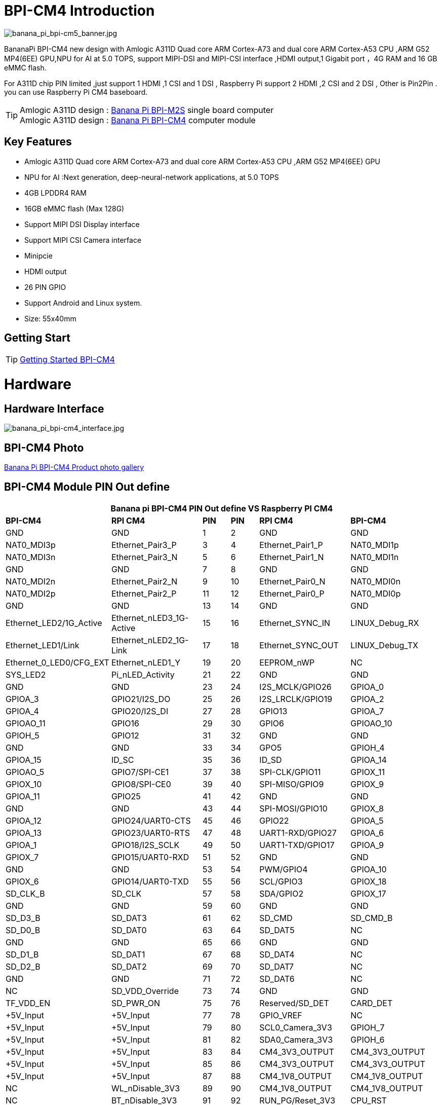 = BPI-CM4 Introduction

image::/bpi-cm4/banana_pi_bpi-cm5_banner.jpg[banana_pi_bpi-cm5_banner.jpg]

BananaPi BPI-CM4 new design with Amlogic A311D Quad core ARM Cortex-A73 and dual core ARM Cortex-A53 CPU ,ARM G52 MP4(6EE) GPU,NPU for AI at 5.0 TOPS, support MIPI-DSI and MIPI-CSI interface ,HDMI output,1 Gigabit port ，4G RAM and 16 GB eMMC flash.

For A311D chip PIN limited ,just support 1 HDMI ,1 CSI and 1 DSI , Raspberry Pi support 2 HDMI ,2 CSI and 2 DSI , Other is Pin2Pin . you can use Raspberry Pi CM4 baseboard.

TIP: Amlogic A311D design : link:/en/BPI-M2_Super/BananaPi_BPI-M2_Super[Banana Pi BPI-M2S] single board computer +
Amlogic A311D design : link:/en/BPI-CM4/BananaPi_BPI-CM4[Banana Pi BPI-CM4] computer module

== Key Features

* Amlogic  A311D Quad core ARM Cortex-A73 and dual core ARM Cortex-A53 CPU ,ARM G52 MP4(6EE) GPU
* NPU for AI :Next generation, deep-neural-network applications, at 5.0 TOPS
* 4GB LPDDR4 RAM
* 16GB eMMC flash (Max 128G)
* Support MIPI DSI Display interface
* Support MIPI CSI Camera interface
* Minipcie
* HDMI output
* 26 PIN GPIO 
* Support Android and Linux system.
* Size: 55x40mm

== Getting Start

TIP: link:/en/BPI-CM4/GettingStarted_BPI-CM4[Getting Started BPI-CM4]

= Hardware
== Hardware Interface

image::/bpi-cm4/banana_pi_bpi-cm4_interface.jpg[banana_pi_bpi-cm4_interface.jpg]


== BPI-CM4 Photo

link:/en/BPI-CM4/Photo_BPI-CM4[Banana Pi BPI-CM4 Product photo gallery]

== BPI-CM4 Module PIN Out define

[options="header",cols="3,3,1,1,3,3"]
|===
6+| **Banana pi BPI-CM4 PIN Out define VS Raspberry PI CM4**
|**BPI-CM4** |**RPI CM4** |**PIN** |**PIN** |**RPI CM4** |**BPI-CM4**

|GND |GND |1 |2 |GND |GND

|NAT0_MDI3p |Ethernet_Pair3_P |3 |4 |Ethernet_Pair1_P |NAT0_MDI1p

|NAT0_MDI3n |Ethernet_Pair3_N |5 |6 |Ethernet_Pair1_N |NAT0_MDI1n

|GND |GND |7 |8 |GND |GND

|NAT0_MDI2n |Ethernet_Pair2_N |9 |10 |Ethernet_Pair0_N |NAT0_MDI0n

|NAT0_MDI2p |Ethernet_Pair2_P |11 |12 |Ethernet_Pair0_P |NAT0_MDI0p

|GND |GND |13 |14 |GND |GND

|Ethernet_LED2/1G_Active |Ethernet_nLED3_1G-Active |15 |16
|Ethernet_SYNC_IN |LINUX_Debug_RX

|Ethernet_LED1/Link |Ethernet_nLED2_1G-Link |17 |18 |Ethernet_SYNC_OUT
|LINUX_Debug_TX

|Ethernet_0_LED0/CFG_EXT |Ethernet_nLED1_Y |19 |20 |EEPROM_nWP |NC

|SYS_LED2 |Pi_nLED_Activity |21 |22 |GND |GND

|GND |GND |23 |24 |I2S_MCLK/GPIO26 |GPIOA_0

|GPIOA_3 |GPIO21/I2S_DO |25 |26 |I2S_LRCLK/GPIO19 |GPIOA_2

|GPIOA_4 |GPIO20/I2S_DI |27 |28 |GPIO13 |GPIOA_7

|GPIOAO_11 |GPIO16 |29 |30 |GPIO6 |GPIOAO_10

|GPIOH_5 |GPIO12 |31 |32 |GND |GND

|GND |GND |33 |34 |GPO5 |GPIOH_4

|GPIOA_15 |ID_SC |35 |36 |ID_SD |GPIOA_14

|GPIOAO_5 |GPIO7/SPI-CE1 |37 |38 |SPI-CLK/GPIO11 |GPIOX_11

|GPIOX_10 |GPIO8/SPI-CE0 |39 |40 |SPI-MISO/GPIO9 |GPIOX_9

|GPIOA_11 |GPIO25 |41 |42 |GND |GND

|GND |GND |43 |44 |SPI-MOSI/GPIO10 |GPIOX_8

|GPIOA_12 |GPIO24/UART0-CTS |45 |46 |GPIO22 |GPIOA_5

|GPIOA_13 |GPIO23/UART0-RTS |47 |48 |UART1-RXD/GPIO27 |GPIOA_6

|GPIOA_1 |GPIO18/I2S_SCLK |49 |50 |UART1-TXD/GPIO17 |GPIOA_9

|GPIOX_7 |GPIO15/UART0-RXD |51 |52 |GND |GND

|GND |GND |53 |54 |PWM/GPIO4 |GPIOA_10

|GPIOX_6 |GPIO14/UART0-TXD |55 |56 |SCL/GPIO3 |GPIOX_18

|SD_CLK_B |SD_CLK |57 |58 |SDA/GPIO2 |GPIOX_17

|GND |GND |59 |60 |GND |GND

|SD_D3_B |SD_DAT3 |61 |62 |SD_CMD |SD_CMD_B

|SD_D0_B |SD_DAT0 |63 |64 |SD_DAT5 |NC

|GND |GND |65 |66 |GND |GND

|SD_D1_B |SD_DAT1 |67 |68 |SD_DAT4 |NC

|SD_D2_B |SD_DAT2 |69 |70 |SD_DAT7 |NC

|GND |GND |71 |72 |SD_DAT6 |NC

|NC |SD_VDD_Override |73 |74 |GND |GND

|TF_VDD_EN |SD_PWR_ON |75 |76 |Reserved/SD_DET |CARD_DET

|+5V_Input |+5V_Input |77 |78 |GPIO_VREF |NC

|+5V_Input |+5V_Input |79 |80 |SCL0_Camera_3V3 |GPIOH_7

|+5V_Input |+5V_Input |81 |82 |SDA0_Camera_3V3 |GPIOH_6

|+5V_Input |+5V_Input |83 |84 |CM4_3V3_OUTPUT |CM4_3V3_OUTPUT

|+5V_Input |+5V_Input |85 |86 |CM4_3V3_OUTPUT |CM4_3V3_OUTPUT

|+5V_Input |+5V_Input |87 |88 |CM4_1V8_OUTPUT |CM4_1V8_OUTPUT

|NC |WL_nDisable_3V3 |89 |90 |CM4_1V8_OUTPUT |CM4_1V8_OUTPUT

|NC |BT_nDisable_3V3 |91 |92 |RUN_PG/Reset_3V3 |CPU_RST

|NC |nRPIBOOT_3V3 |93 |94 |AnalogIP1/USBC_CC2 |SARADC_CH3

|SYS_LED |PI_LED_nPWR |95 |96 |AnalogIP0/USBC_CC1 |ADC_KEY

|NC |Camera_PWD_GPIO |97 |98 |GND |GND

|NC |GLOBAL_EN_5V |99 |100 |nEXTRST |GPIOH_8

|USBOTG_B_ID |USB_OTG_ID_3V3 |101 |102 |PCIe_CLK_nREQ_3V3 |PCIECK_REQN

|USBOTG_B_DM |USB_N |103 |104 |Reserved |USB_A_DP

|USBOTG_B_DP |USB_P |105 |106 |Reserved |USB_A_DM

|GND |GND |107 |108 |GND |GND

|PERST0_N |PCIe_nRST_3V3 |109 |110 |PCIe_CLK_P |PCIE_CLKP

|NC |VDAC_COMP_TV |111 |112 |PCIe_CLK_N |PCIE_CLKN

|GND |GND |113 |114 |GND |GND

|MIPI_CSI_D0N |CAM1_D0_N |115 |116 |PCIe_RX_P |PCIE_SOC_RXP

|MIPI_CSI_D0P |CAM1_D0_P |117 |118 |PCIe_RX_N |PCIE_SOC_RXN

|GND |GND |119 |120 |GND |GND

|MIPI_CSI_D1N |CAM1_D1_N |121 |122 |PCIe_TX_P |PCIE_TX0_P

|MIPI_CSI_D1P |CAM1_D1_P |123 |124 |PCIe_TX_N |PCIE_TX0_N

|GND |GND |125 |126 |GND |GND

|MIPI_CSI_CLKAN |CAM1_C_N |127 |128 |CAM0_D0_N |NC

|MIPI_CSI_CLKAP |CAM1_C_P |129 |130 |CAM0_D0_P |NC

|GND |GND |131 |132 |GND |GND

|MIPI_CSI_D2N |CAM1_D2_N |133 |134 |CAM0_D1_N |NC

|MIPI_CSI_D2P |CAM1_D2_P |135 |136 |CAM0_D1_P |NC

|GND |GND |137 |138 |GND |GND

|MIPI_CSI_D3N |CAM1_D3_N |139 |140 |CAM0_C_N |MIPI_CSI_CLKBN

|MIPI_CSI_D3P |CAM1_D3_P |141 |142 |CAM0_C_P |MIPI_CSI_CLKBP

|NC |HDMI1_HOTPLUG_5V |143 |144 |GND |GND

|NC |HDMI1_SDA_5V |145 |146 |HDMI1_TX2_P |NC

|NC |HDMI1_SCL_5V |147 |148 |HDMI1_TX2_N |NC

|NC |HDMI1_CEC_5V |149 |150 |GND |GND

|HDMI_TXCEC |HDMI0_CEC_5V |151 |152 |HDMI1_TX1_P |NC

|HDMI_HPDC |HDMI0_HOTPLUG_5V |153 |154 |HDMI1_TX1_N |NC

|GND |GND |155 |156 |GND |GND

|NC |DSI0_D0_N |157 |158 |HDMI1_TX0_P |NC

|NC |DSI0_D0_P |159 |160 |HDMI1_TX0_N |NC

|GND |GND |161 |162 |GND |GND

|NC |DSI0_D1_N |163 |164 |HDMI1_CLK_P |NC

|NC |DSI0_D1_P |165 |166 |HDMI1_CLK_N |NC

|GND |GND |167 |168 |GND |GND

|NC |DSI0_C_N |169 |170 |HDMI0_TX2_P |HDMI_TX2P

|NC |DSI0_C_P |171 |172 |HDMI0_TX2_N |HDMI_TX2N

|GND |GND |173 |174 |GNF |GND

|MIPI_D0_N |DSI1_D0_N |175 |176 |HDMI0_TX1_P |HDMI_TX1P

|MIPI_D0_P |DSI1_D0_P |177 |178 |HDMI0_TX1_N |HDMI_TX1N

|GND |GND |179 |180 |GND |GND

|MIPI_D1_N |DSI1_D1_N |181 |182 |HDMI0_TX0_P |HDMI_TX0P

|MIPI_D1_P |DSI1_D1_P |183 |184 |HDMI0_TX0_N |HDMI_TX0N

|GND |GND |185 |186 |GND |GND

|MIPI_CLK_N |DSI1_C_N |187 |188 |HDMI0_CLK_P |HDMI_TXCP

|MIPI_CLK_P |DSI1_C_P |189 |190 |HDMI0_CLK_N |HDMI_TXCN

|GND |GND |191 |192 |GND |GND

|MIPI_D2_N |DSI1_D2_N |193 |194 |DSI1_D3_N |MIPI_D3_N

|MIPI_D2_P |DSI1_D2_P |195 |196 |DSI1_D3_P |MIPI_D3_P

|GND |GND |197 |198 |GND |GND

|HDMI_SDA |HDMI0_SDA_5V |199 |200 |HDMI0_SCL_5V |HDMI_SCL

|===

== BPI-CM4 IO board

image::/bpi-cm4/banana_pi_bpi-cm4_+_io_1.jpg[banana_pi_bpi-cm4_+_io_1.jpg]

=== BPI-CM4 with IO board spec
* SoC – Amlogic A311D hexa-core processor with 4x Arm Cortex-A73 cores, 2x Arm Cortex-A53 cores, Arm Mali-G52 MP4 (6EE) GPU with OpenGL ES 3.2, Vulkan 1.0 and OpenCL 2.0 support, 5 TOPS NPU
* System Memory – 4GB LPDDR4
* Storage – 16GB eMMC flash (option up to 128GB), MicroSD card slot
* Video interfaces
** HDMI 2.1 output up to 4Kp60
** MIPI DSI connector for display
** MIPI CSI connector for camera
* Networking – 1x Gigabit Ethernet ports one via RTL8211F GbE transceiver
* USB – 2x USB 2.0 Type-A port, 1x USB Type-C port
* Expansion – 26-pin GPIO header
* Debugging – 3-pin header for serial console
* Misc – 2x buttons.
* Power Supply – Via USB-C port or pin header

link:https://docs.banana-pi.org/en/BPI-CM4IO/BananaPi_BPI-CM4IO[Banana Pi BPI-CM4 IO baord]

== Same size as RPI CM4

The BPI-CM4 computer module is exactly the same size as the raspberry PI CM4, and adopts the same interface,You can use the universal raspberry PI CM4 module expansion board.

image::/picture/banana_pi_bpi-cm4_8.jpg[banana_pi_bpi-cm4_8.jpg]

= Development
== Source Code

=== Linux BSP source code
TIP: https://github.com/BPI-SINOVOIP/BPI-M2S-bsp

=== Android 9
TIP: https://github.com/BPI-SINOVOIP/BPI-A311D-Android9

=== Geerlingguy sbc-reviews
TIP: https://github.com/geerlingguy/sbc-reviews/issues/11

=== BPI-M2S/CM4 Android9 Source Code
TIP: Baidu Cloud: https://pan.baidu.com/s/1rANGEB-1MLPCBXqOR5aYCg?pwd=8888 PIN code: 8888

TIP: Google Drive: https://drive.google.com/drive/folders/1INIABp_MbB5UcwfqujTngGLOZN7YGuWp?usp=share_link

== Resources

TIP: BPI-CM4 Module Datasheet

Baidu Cloud: https://pan.baidu.com/s/1NXBXwiowWbHVY7ciT1lw-Q?pwd=8888 PIN code:8888
 
Google Drive: https://drive.google.com/file/d/1FQzHy510SBKjwisMDWA-bZmt8fkb_wxs/view?usp=sharing

TIP: Banana PI BPI-M2S Amlogic A311D / S922X : https://www.youtube.com/watch?v=9eFXiOtzFl0

Because of the Google security update some of the old links will not work if the images you want to use cannot be downloaded from the https://drive.google.com/drive/folders/0B_YnvHgh2rwjVjNyS2pheEtWQlk?resourcekey=0-U4TI84zIBdId7bHHjf2qKA[new link bpi-image Files]

TIP: All banana pi https://drive.google.com/drive/folders/0B4PAo2nW2Kfndjh6SW9MS2xKSWs?resourcekey=0-qXGFXKmd7AVy0S81OXM1RA&usp=sharing[docement(SCH file,DXF file,and doc)]

TIP: Amlogic A311D datasheet: https://drive.google.com/file/d/1SRAY_RDxKhw819uyo9H13zNN2wlG6LDq/view?usp=sharing

TIP: BPI-CM4 Schematic: https://drive.google.com/file/d/1IXXok1P2OLiW3p8tavkbfEPTGTrM3b-R/view?usp=sharing

TIP: BPI-CM4 DXF file: https://drive.google.com/file/d/1hTLNCwmYhCuzt9rL6fP0PjK4MTIE5dK6/view?usp=sharing

TIP: UglyScale Present - Banana Pi BPI-CM4 : https://www.youtube.com/watch?v=9qhAmpjdEfE

TIP: Banana Pi CM4 Review ( VS Compute Raspberrypi  CM4) : https://bret.dk/banana-pi-cm4-review/

TIP: BPI-CM4 MNT Reform with A311D Processor desktop performance captured over HDMI : https://www.youtube.com/watch?v=SULvVajiLvw

= System image

== Android
NOTE: 2024-04-29-bpi-m2s-cm4-android9.img

Baidu cloud: https://pan.baidu.com/s/10_vRDmzVobR4grjUbuDbeA?pwd=8888 (pincode:8888)

Google drive: https://drive.google.com/drive/folders/1FKbiOzYleP-exuDTy_yIkMV-_stexqIV?usp=sharing

NOTE: 2023-01-12-bpi-m2s-cm4-android9.img

Baidu Cloud: https://pan.baidu.com/s/1YVl0T9rSNqM3D0I1BRUr7A?pwd=8888 PIN code:8888

Google Drive: https://drive.google.com/drive/folders/1u8flA6zsMOLnr75U4rvbph02z8YUKe2Y?usp=share_link

== Linux

=== Armbian

NOTE: 2023-07-10 Armbian_23.05.0-trunk_Bananapicm4io_bullseye_edge_6.2.12_gnome_desktop.img

Baidu Cloud: https://pan.baidu.com/s/1aAMO-qKdowDakZ37JH6YBA?pwd=8888 PIN code:8888

Google Drive: https://drive.google.com/drive/folders/1Zwf91uvC8vsmdwmIn9x3-8_D-yRTofZT?usp=sharing

=== Ubuntu
NOTE: 2023-12-26-ubuntu-20.04-server-bpi-cm4-aarch64-sd-emmc.img

Baidu Cloud: https://pan.baidu.com/s/1sQxZ2EZ7YL6nVI_CjzaUrw?pwd=8888 PIN code:8888

Google Drive: https://drive.google.com/drive/folders/1ogrdn-Kx5oqIOLUhwMqqMAhxZIcDYzPs?usp=sharing

NOTE: 2023-12-26-ubuntu-20.04-mate-desktop-bpi-cm4-aarch64-sd-emmc.img

Baidu Cloud: https://pan.baidu.com/s/11veH_09OJI1Pk1CG9J0MHw?pwd=8888 PIN code:8888

Google Drive: https://drive.google.com/drive/folders/18DeljVr7ZFjlRMekDi4eUOimkC9iNO4o?usp=sharing

NOTE: 2023-01-12-ubuntu-20.04-mate-desktop-bpi-cm4-aarch64-sd-emmc.img

Baidu Cloud: https://pan.baidu.com/s/1rh55yoEjPWsHXIcna7xEhQ?pwd=8888 PIN code:8888

Google Drive: https://drive.google.com/drive/folders/1xd2HA4Vv_U69iREiAUkOftZmmVbjw7yF?usp=share_link

NOTE: 2023-01-12-ubuntu-20.04-server-bpi-cm4-aarch64-sd-emmc.img

Baidu Cloud: https://pan.baidu.com/s/17gu0ToxWmFi2i8VwuiqVDQ?pwd=8888 PIN code:8888

Google Drive： https://drive.google.com/drive/folders/1i7okuijL3Jd99vf8PYuK7uH8D2t_WJZg?usp=share_link

=== Debian
NOTE: 2023-12-26-debian-10-buster-bpi-cm4-aarch64-sd-emmc.img

Baidu Cloud: https://pan.baidu.com/s/1xhaAE0wqYi6NjpHwAeKh-g?pwd=8888 PIN code:8888

Google Drive: https://drive.google.com/drive/folders/1ee2bgefoz6X74bQ-AdO2OyhymAGcgF83?usp=sharing

NOTE: 2023-12-26-debian-10-buster-xfce-bpi-cm4-aarch64-sd-emmc.img

Baidu Cloud: https://pan.baidu.com/s/1Q74ijyubqYBOZC7NX8YMSw?pwd=8888 PIN code:8888

Google Drive: https://drive.google.com/drive/folders/1zs7CB3__eVNqQzPUaHg9nn7yAdQLnLVs?usp=sharing

NOTE: 2023-01-12-debian-10-buster-bpi-cm4-aarch64-sd-emmc.img

Baidu Cloud: https://pan.baidu.com/s/19aQB16fdo2Si-is76R9LOQ?pwd=8888 PIN code:8888

Google Drive: https://drive.google.com/drive/folders/1_k0RYmuZoBBk4GCaDDOD112FDORcV5g2?usp=share_link

== Third part image

=== Armbian

NOTE: BPI-CM4 is currently on platinum support from armbian. Download the latest images from here: https://www.armbian.com/bananapicm4io/

Armbian is a simple, light, and fast Linux operating system optimized for development boards, offering a user-friendly experience for newcomers and professionals.

The system is designed to minimize SD card wear. It can be accessed via serial, HDMI/VGA, or SSH, with optional special utilities available for further customization.

The system can also be built and customized via the https://github.com/armbian/build[armbian build utility].

=== VIM3 rootfs

NOTE: BPI-CM4 use vim3 rootfs image, you can run the npu demo from khadas wiki on this image

Username/Password: khadas/khadas or root/khadas

Baidu Link: https://pan.baidu.com/s/1zLQJGf4YQ_45ZLKotKWhhw?pwd=xvvc PIN code:xvvc

Google drive: https://drive.google.com/drive/folders/11ReyzqHyalOA010uAo-jKHYB9E89qVBx

= Easy to buy sample
WARNING: BPI Aliexpress shop: https://www.aliexpress.us/item/3256804929238485.html?spm=5261.promotion_single_index.table.1.7d6b4edfN3JCJM&gatewayAdapt=glo2usa4itemAdapt&_randl_shipto=US

WARNING: SinoVoip Aliexpress shop : https://www.aliexpress.com/item/1005005115415086.html

WARNING: Taobao shop : https://item.taobao.com/item.htm?spm=a1z10.5-c-s.w4002-24708246124.11.473c3550l3PVcF&id=696638614755

WARNING: OEM&ODM please contact : judyhuang@banana-pi.com